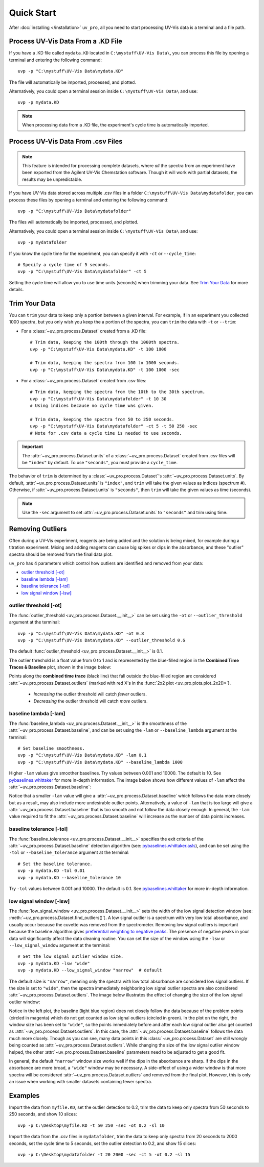 Quick Start
===========

After :doc:`installing </installation>` ``uv_pro``, all you need to start 
processing UV-Vis data is a terminal and a file path.


Process UV-Vis Data From a .KD File
-----------------------------------
If you have a .KD file called ``mydata.KD`` located in ``C:\mystuff\UV-Vis Data\``,
you can process this file by opening a terminal and entering the following command::

    uvp -p "C:\mystuff\UV-Vis Data\mydata.KD"

The file will automatically be imported, processed, and plotted.

Alternatively, you could open a terminal session inside ``C:\mystuff\UV-Vis Data\`` and use::

    uvp -p mydata.KD

.. Note::
    When processing data from a .KD file, the experiment's cycle time is automatically
    imported.


Process UV-Vis Data From .csv Files
-----------------------------------
.. Note::
    This feature is intended for processing complete datasets, where *all* the spectra from an
    experiment have been exported from the Agilent UV-Vis Chemstation software. Though it will
    work with partial datasets, the results may be unpredictable.

If you have UV-Vis data stored across multiple .csv files in a folder
``C:\mystuff\UV-Vis Data\mydatafolder``, you can process these files by opening a terminal and
entering the following command::

    uvp -p "C:\mystuff\UV-Vis Data\mydatafolder"

The files will automatically be imported, processed, and plotted.

Alternatively, you could open a terminal session inside ``C:\mystuff\UV-Vis Data\`` and use::

    uvp -p mydatafolder

If you know the cycle time for the experiment, you can specify it with ``-ct`` or
``--cycle_time``::

    # Specify a cycle time of 5 seconds.
    uvp -p "C:\mystuff\UV-Vis Data\mydatafolder" -ct 5

Setting the cycle time will allow you to use time units (seconds) when trimming your data.
See `Trim Your Data`_ for more details.


Trim Your Data
--------------
You can ``trim`` your data to keep only a portion between a given interval. For example, if in
an experiment you collected 1000 spectra, but you only wish you keep the a portion of the spectra,
you can ``trim`` the data with ``-t`` or ``--trim``:

- For a :class:`~uv_pro.process.Dataset` created from a .KD file::

    # Trim data, keeping the 100th through the 1000th spectra.
    uvp -p "C:\mystuff\UV-Vis Data\mydata.KD" -t 100 1000

    # Trim data, keeping the spectra from 100 to 1000 seconds.
    uvp -p "C:\mystuff\UV-Vis Data\mydata.KD" -t 100 1000 -sec

- For a :class:`~uv_pro.process.Dataset` created from .csv files::

    # Trim data, keeping the spectra from the 10th to the 30th spectrum.
    uvp -p "C:\mystuff\UV-Vis Data\mydatafolder" -t 10 30
    # Using indices because no cycle time was given.

    # Trim data, keeping the spectra from 50 to 250 seconds.
    uvp -p "C:\mystuff\UV-Vis Data\mydatafolder" -ct 5 -t 50 250 -sec
    # Note for .csv data a cycle time is needed to use seconds.

.. Important::
    The :attr:`~uv_pro.process.Dataset.units` of a :class:`~uv_pro.process.Dataset` created from .csv files
    will be ``"index"`` by default. To use ``"seconds"``, you must provide a ``cycle_time``.

The behavior of ``trim`` is determined by a :class:`~uv_pro.process.Dataset`'s
:attr:`~uv_pro.process.Dataset.units`. By default, :attr:`~uv_pro.process.Dataset.units`
is ``"index"``, and ``trim`` will take the given values as indices (spectrum #).
Otherwise, if :attr:`~uv_pro.process.Dataset.units` is ``"seconds"``, then ``trim`` will take the
given values as time (seconds).

.. Note::
    Use the ``-sec`` argument to set :attr:`~uv_pro.process.Dataset.units` to ``"seconds"`` and trim using time.

Removing Outliers
----------------------------
Often during a UV-Vis experiment, reagents are being added and the solution is being mixed,
for example during a titration experiment. Mixing and adding reagents can cause big spikes or dips
in the absorbance, and these "outlier" spectra should be removed from the final data plot.

``uv_pro`` has 4 parameters which control how outliers are identified and removed from your data:

- `outlier threshold [-ot]`_
- `baseline lambda [-lam]`_
- `baseline tolerance [-tol]`_
- `low signal window [-lsw]`_


outlier threshold [-ot]
```````````````````````
The :func:`outlier_threshold <uv_pro.process.Dataset.__init__>` can be set using the ``-ot`` or
``--outlier_threshold`` argument at the terminal::

    uvp -p "C:\mystuff\UV-Vis Data\mydata.KD" -ot 0.8
    uvp -p "C:\mystuff\UV-Vis Data\mydata.KD" --outlier_threshold 0.6

The default :func:`outlier_threshold <uv_pro.process.Dataset.__init__>` is 0.1.


The outlier threshold is a float value from 0 to 1 and is represented by the blue-filled region in the
**Combined Time Traces & Baseline** plot, shown in the image below: 

.. image:: test_data_ot_comparison.png

Points along the **combined time trace** (black line) that fall outside the blue-filled region are
considered :attr:`~uv_pro.process.Dataset.outliers` (marked with red X's in the
:func:`2x2 plot <uv_pro.plots.plot_2x2()>`). 

    - *Increasing* the outlier threshold will catch *fewer* outliers.
    - *Decreasing* the outlier threshold will catch *more* outliers.


baseline lambda [-lam]
``````````````````````
The :func:`baseline_lambda <uv_pro.process.Dataset.__init__>` is the smoothness of the
:attr:`~uv_pro.process.Dataset.baseline`, and can be set using the ``-lam`` or ``--baseline_lambda``
argument at the terminal::

    # Set baseline smoothness.
    uvp -p "C:\mystuff\UV-Vis Data\mydata.KD" -lam 0.1
    uvp -p "C:\mystuff\UV-Vis Data\mydata.KD" --baseline_lambda 1000

Higher ``-lam`` values give smoother baselines. Try values between 0.001 and 10000. The default is 10.
See pybaselines.whittaker_ for more in-depth information. The image below shows how different values
of ``-lam`` affect the :attr:`~uv_pro.process.Dataset.baseline`:

.. image:: B3_lam_comparison.png

Notice that a smaller ``-lam`` value will give a :attr:`~uv_pro.process.Dataset.baseline` which follows
the data more closely but as a result, may also include more undesirable outlier points. Alternatively,
a value of ``-lam`` that is too large will give a :attr:`~uv_pro.process.Dataset.baseline` that is too
smooth and not follow the data closely enough. In general, the ``-lam`` value required to fit the
:attr:`~uv_pro.process.Dataset.baseline` will increase as the number of data points increases.


baseline tolerance [-tol]
`````````````````````````
The :func:`baseline_tolerance <uv_pro.process.Dataset.__init__>` specifies the exit criteria of the
:attr:`~uv_pro.process.Dataset.baseline` detection algorithm (see: pybaselines.whittaker.asls_), and
can be set using the ``-tol`` or ``--baseline_tolerance`` argument at the terminal::

    # Set the baseline tolerance.
    uvp -p mydata.KD -tol 0.01
    uvp -p mydata.KD --baseline_tolerance 10

Try ``-tol`` values between 0.001 and 10000. The default is 0.1.
See pybaselines.whittaker_ for more in-depth information.


low signal window [-lsw]
````````````````````````
The :func:`low_signal_window <uv_pro.process.Dataset.__init__>` sets the width of the low signal detection
window (see: :meth:`~uv_pro.process.Dataset.find_outliers()`). A low signal outlier is a spectrum with very
low total absorbance, and usually occur because the cuvette was removed from the spectrometer. Removing low
signal outliers is important because the baseline algorithm gives `preferential weighting to negative peaks`__.
The presence of negative peaks in your data will significantly affect the data cleaning routine.
You can set the size of the window using the ``-lsw`` or ``--low_signal_window`` argument at the terminal::

    # Set the low signal outlier window size.
    uvp -p mydata.KD -lsw "wide"
    uvp -p mydata.KD --low_signal_window "narrow"  # default

The default size is ``"narrow"``, meaning only the spectra with low total absorbance are considered
low signal outliers. If the size is set to ``"wide"``, then the spectra immediately neighboring low signal
outlier spectra are also considered :attr:`~uv_pro.process.Dataset.outliers`. The image below illustrates
the effect of changing the size of the low signal outlier window:

.. image:: C2_lsw_comparison.png

Notice in the left plot, the baseline (light blue region) does not closely follow the data because of the
problem points (circled in magenta) which do not get counted as low signal outliers (circled in green). In
the plot on the right, the window size has been set to ``"wide"``, so the points immediately before and after
each low signal outlier also get counted as :attr:`~uv_pro.process.Dataset.outliers`. In this case, the
:attr:`~uv_pro.process.Dataset.baseline` follows the data much more closely. Though as you can see, many data
points in this :class:`~uv_pro.process.Dataset` are still wrongly being counted as
:attr:`~uv_pro.process.Dataset.outliers`. While changing the size of the low signal outlier window helped,
the other :attr:`~uv_pro.process.Dataset.baseline` parameters need to be adjusted to get a good fit.

In general, the default ``"narrow"`` window size works well if the dips in the absorbance are sharp. If the
dips in the absorbance are more broad, a ``"wide"`` window may be necessary. A side-effect of using a wider
window is that more spectra will be considered :attr:`~uv_pro.process.Dataset.outliers` and removed from
the final plot. However, this is only an issue when working with smaller datasets containing fewer spectra.

.. _pybaselines.whittaker: https://pybaselines.readthedocs.io/en/latest/algorithms/whittaker.html
.. _pybaselines.whittaker.asls: https://pybaselines.readthedocs.io/en/latest/algorithms/whittaker.html#asls-asymmetric-least-squares
__ pybaselines.whittaker.asls_

Examples
--------
Import the data from ``myfile.KD``, set the outlier detection to 0.2, trim the data to keep only spectra
from 50 seconds to 250 seconds, and show 10 slices::

    uvp -p C:\Desktop\myfile.KD -t 50 250 -sec -ot 0.2 -sl 10


Import the data from the .csv files in ``mydatafolder``, trim the data to keep only spectra from 20 
seconds to 2000 seconds, set the cycle time to 5 seconds, set the outlier detection to 0.2, and show 
15 slices::

    uvp -p C:\Desktop\mydatafolder -t 20 2000 -sec -ct 5 -ot 0.2 -sl 15
